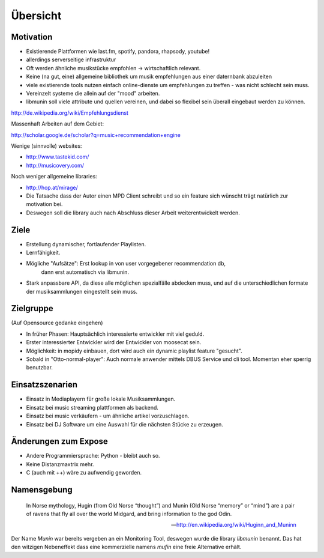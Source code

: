 *********
Übersicht
*********

Motivation
==========

- Existierende Plattformen wie last.fm, spotify, pandora, rhapsody, youtube!
- allerdings serverseitige infrastruktur
- Oft werden ähnliche musikstücke empfohlen -> wirtschaftlich relevant.
- Keine (na gut, eine) allgemeine bibliothek um musik empfehlungen aus einer
  daternbank abzuleiten
- viele existierende tools nutzen einfach online-dienste um empfehlungen zu
  treffen - was nicht schlecht sein muss. 
- Vereinzelt systeme die allein auf der "mood" arbeiten.
- libmunin soll viele attribute und quellen vereinen, und dabei so flexibel
  sein überall eingebaut werden zu können.

http://de.wikipedia.org/wiki/Empfehlungsdienst

Massenhaft Arbeiten auf dem Gebiet:

http://scholar.google.de/scholar?q=music+recommendation+engine

Wenige (sinnvolle) websites:

- http://www.tastekid.com/
- http://musicovery.com/

Noch weniger allgemeine libraries:

- http://hop.at/mirage/

- Die Tatsache dass der Autor einen MPD Client schreibt und so ein feature sich
  wünscht trägt natürlich zur motivation bei.
- Deswegen soll die library auch nach Abschluss dieser Arbeit weiterentwickelt 
  werden.

Ziele
=====

- Erstellung dynamischer, fortlaufender Playlisten.
- Lernfähigkeit.
- Mögliche "Aufsätze": Erst lookup in von user vorgegebener recommendation db,
                       dann erst automatisch via libmunin.
- Stark anpassbare API, da diese alle möglichen spezialfälle abdecken muss,
  und auf die unterschiedlichen formate der musiksammlungen eingestellt sein
  muss.

Zielgruppe
==========

(Auf Opensource gedanke eingehen)

- In früher Phasen: Hauptsächlich interessierte entwickler mit viel geduld.
- Erster interessierter Entwickler wird der Entwickler von moosecat sein.
- Möglichkeit: in mopidy einbauen, dort wird auch ein dynamic playlist 
  feature "gesucht".
- Sobald in "Otto-normal-player": Auch normale anwender mittels DBUS Service und
  cli tool. Momentan eher sperrig benutzbar. 

Einsatzszenarien
================

- Einsatz in Mediaplayern für große lokale Musiksammlungen.
- Einsatz bei music streaming plattformen als backend.
- Einsatz bei music verkäufern - um ähnliche artikel vorzuschlagen.
- Einsatz bei DJ Software um eine Auswahl für die nächsten Stücke zu erzeugen.

Änderungen zum Expose
=====================

- Andere Programmiersprache: Python - bleibt auch so.
- Keine Distanzmaxtrix mehr.
- C (auch mit ++) wäre zu aufwendig geworden.

Namensgebung
============

.. epigraph::

    In Norse mythology, Hugin (from Old Norse “thought”)
    and Munin (Old Norse “memory” or “mind”)
    are a pair of ravens that fly all over the world Midgard,
    and bring information to the god Odin.

    -- http://en.wikipedia.org/wiki/Huginn_and_Muninn

Der Name *Munin* war bereits vergeben an ein Monitoring Tool, deswegen wurde die
library *libmunin* benannt. Das hat den witzigen Nebeneffekt dass eine
kommerzielle namens *mufin* eine freie Alternative erhält.
